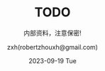 #+TITLE: TODO
#+DATE: 2023-09-19 Tue
#+SUBTITLE: 内部资料，注意保密!
#+AUTHOR: zxh(robertzhouxh@gmail.com)
#+LANGUAGE: zh-CN
# 不自动输出 titile 和 toc，后续定制输出。num 控制输出的目录级别。
#+OPTIONS: prop:t title:nil num:2 toc:nil ^:nil
#+LATEX_COMPILER: xelatex
#+LATEX_CLASS: ctexart
# 引用自定义 latext style 文件，需要去掉 .sty 后缀。
#+LATEX_HEADER: \usepackage{/Users/zxh/.emacs.d/mystyle}

# 定制 PDF 封面和目录。
#+begin_export latex
% 封面页
\begin{titlepage}
% 插入标题
\maketitle
% 插入封面图
%\ThisCenterWallPaper{0.4}{/path/to/image.png}
% 封面页不编号
\noindent\fboxsep=0pt
\setcounter{page}{0}
\thispagestyle{empty}
\end{titlepage}

% 摘要页
\begin{abstract}
这是一个摘要。
\end{abstract}

% 目录页
\newpage
\tableofcontents
\newpage
#+end_export

